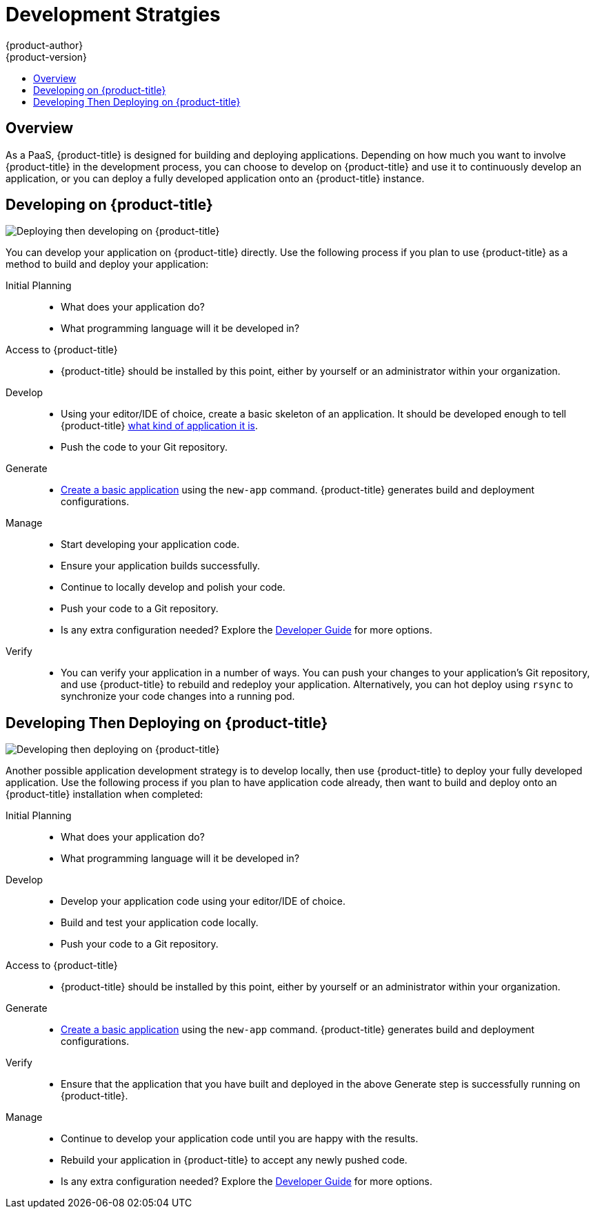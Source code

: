 [[dev-guide-development-strategies]]
= Development Stratgies
{product-author}
{product-version}
:data-uri:
:icons:
:experimental:
:toc: macro
:toc-title:
:prewrap!:

toc::[]

== Overview

As a PaaS, {product-title} is designed for building and deploying applications.
Depending on how much you want to involve {product-title} in the development
process, you can choose to develop on {product-title} and use it to continuously
develop an application, or you can deploy a fully developed application onto an
{product-title} instance.

[[devstrategy-developing-on-openshift]]
== Developing on {product-title}

image::deploying_then_developing.png["Deploying then developing on {product-title}"]

You can develop your application on {product-title} directly. Use the following
process if you plan to use {product-title} as a method to build and deploy your
application:

Initial Planning::
* What does your application do?
* What programming language will it be developed in?

Access to {product-title}::
* {product-title} should be installed by this point, either by yourself or an
administrator within your organization.

Develop::
* Using your editor/IDE of choice, create a basic skeleton of an application. It
should be developed enough to tell {product-title}
xref:../dev_guide/new_app.adoc#language-detection[what kind of application it
is].
* Push the code to your Git repository.

Generate::
* xref:../dev_guide/new_app.adoc#dev-guide-new-app[Create a basic application] using the `new-app`
command. {product-title} generates build and deployment configurations.

Manage::
* Start developing your application code.
* Ensure your application builds successfully.
* Continue to locally develop and polish your code.
* Push your code to a Git repository.
* Is any extra configuration needed? Explore the
xref:../dev_guide/index.adoc#dev-guide-index[Developer Guide] for more options.

Verify::
* You can verify your application in a number of ways. You can push your changes
to your application's Git repository, and use {product-title} to rebuild and redeploy
your application. Alternatively, you can hot deploy using `rsync` to synchronize
your code changes into a running pod.

[[devstrategy-developing-then-deploying-on-openshift]]
== Developing Then Deploying on {product-title}

image::developing_then_deploying.png["Developing then deploying on {product-title}"]

Another possible application development strategy is to develop locally, then use
{product-title} to deploy your fully developed application. Use the
following process if you plan to have application code already, then want to
build and deploy onto an {product-title} installation when completed:

Initial Planning::
* What does your application do?
* What programming language will it be developed in?

Develop::
* Develop your application code using your editor/IDE of choice.
* Build and test your application code locally.
* Push your code to a Git repository.

Access to {product-title}::
* {product-title} should be installed by this point, either by yourself or an
administrator within your organization.

Generate::
* xref:../dev_guide/new_app.adoc#dev-guide-new-app[Create a basic application] using the `new-app`
command. {product-title} generates build and deployment configurations.

Verify::
* Ensure that the application that you have built and deployed in the above
Generate step is successfully running on {product-title}.

Manage::
* Continue to develop your application code until you are happy with the results.
* Rebuild your application in {product-title} to accept any newly pushed code.
* Is any extra configuration needed? Explore the
xref:../dev_guide/index.adoc#dev-guide-index[Developer Guide] for more options.
